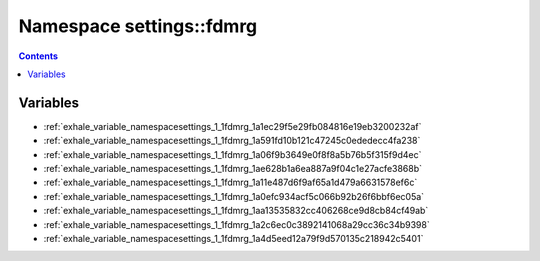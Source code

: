 
.. _namespace_settings__fdmrg:

Namespace settings::fdmrg
=========================


.. contents:: Contents
   :local:
   :backlinks: none





Variables
---------


- :ref:`exhale_variable_namespacesettings_1_1fdmrg_1a1ec29f5e29fb084816e19eb3200232af`

- :ref:`exhale_variable_namespacesettings_1_1fdmrg_1a591fd10b121c47245c0ededecc4fa238`

- :ref:`exhale_variable_namespacesettings_1_1fdmrg_1a06f9b3649e0f8f8a5b76b5f315f9d4ec`

- :ref:`exhale_variable_namespacesettings_1_1fdmrg_1ae628b1a6ea887a9f04c1e27acfe3868b`

- :ref:`exhale_variable_namespacesettings_1_1fdmrg_1a11e487d6f9af65a1d479a6631578ef6c`

- :ref:`exhale_variable_namespacesettings_1_1fdmrg_1a0efc934acf5c066b92b26f6bbf6ec05a`

- :ref:`exhale_variable_namespacesettings_1_1fdmrg_1aa13535832cc406268ce9d8cb84cf49ab`

- :ref:`exhale_variable_namespacesettings_1_1fdmrg_1a2c6ec0c3892141068a29cc36c34b9398`

- :ref:`exhale_variable_namespacesettings_1_1fdmrg_1a4d5eed12a79f9d570135c218942c5401`
